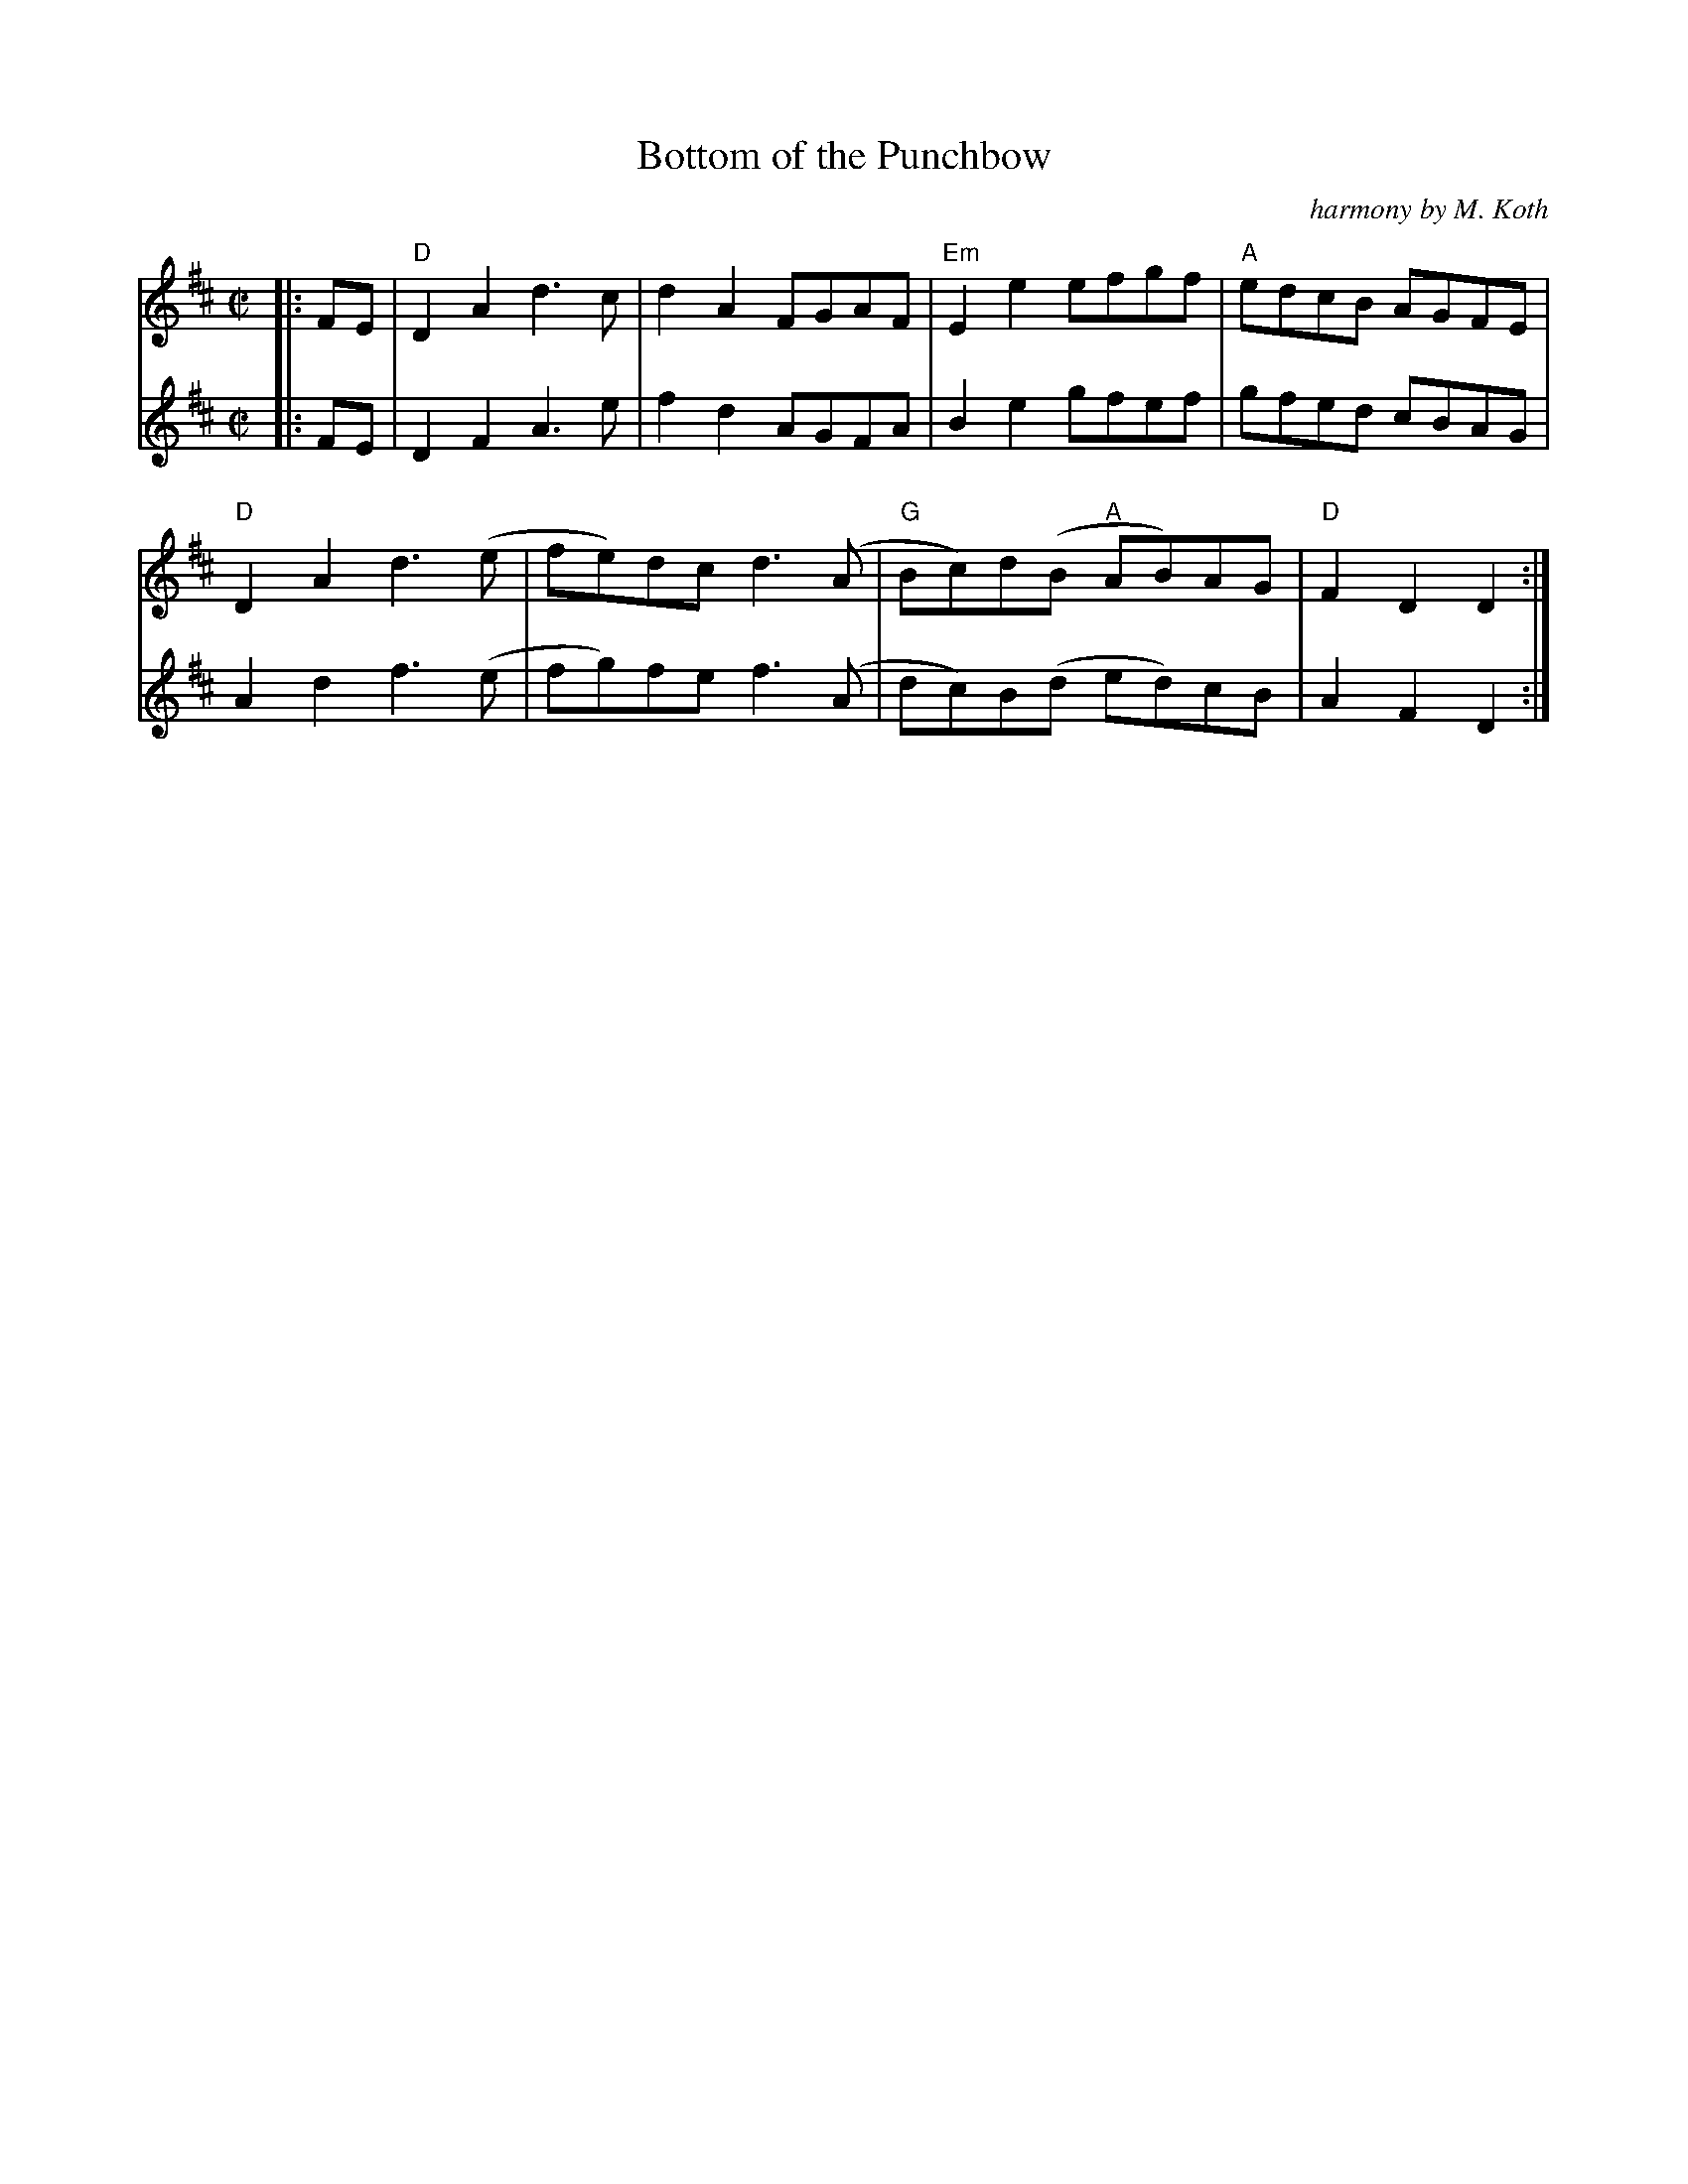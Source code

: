 X:1
T:Bottom of the Punchbow
C:harmony by M. Koth
M:C|
L:1/8
K:D
V:RH clef=treble staves=2 brace=2
V:LH clef=treble
[V:RH]|:FE|"D"D2A2d3c|d2A2 FGAF|"Em"E2 e2 efgf|"A"edcB AGFE|
[V:LH]|:FE|D2F2A3e|f2d2 AGFA|B2e2 gfef|gfed cBAG|
%
[V:RH]"D"D2 A2 d3 (e|fe)dc d3 (A|"G"Bc)d(B "A"AB)AG|"D"F2 D2 D2:|
[V:LH]A2d2 f3 (e|fg)fe f3 (A|dc)B(d ed)cB|A2F2D2:|
